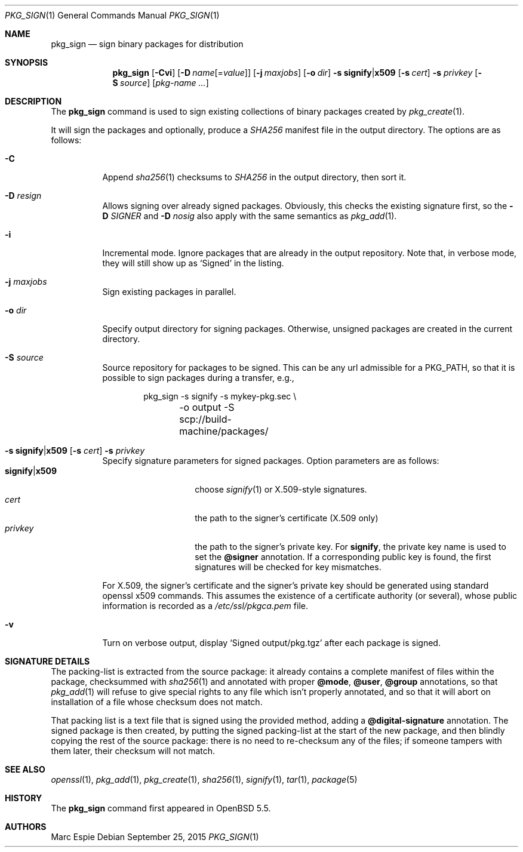 .\"	$OpenBSD: pkg_sign.1,v 1.8 2015/09/25 16:56:26 schwarze Exp $
.\" Copyright (c) 2014 Marc Espie <espie@openbsd.org>
.\"
.\" Permission to use, copy, modify, and distribute this software for any
.\" purpose with or without fee is hereby granted, provided that the above
.\" copyright notice and this permission notice appear in all copies.
.\"
.\" THE SOFTWARE IS PROVIDED "AS IS" AND THE AUTHOR DISCLAIMS ALL WARRANTIES
.\" WITH REGARD TO THIS SOFTWARE INCLUDING ALL IMPLIED WARRANTIES OF
.\" MERCHANTABILITY AND FITNESS. IN NO EVENT SHALL THE AUTHOR BE LIABLE FOR
.\" ANY SPECIAL, DIRECT, INDIRECT, OR CONSEQUENTIAL DAMAGES OR ANY DAMAGES
.\" WHATSOEVER RESULTING FROM LOSS OF USE, DATA OR PROFITS, WHETHER IN AN
.\" ACTION OF CONTRACT, NEGLIGENCE OR OTHER TORTIOUS ACTION, ARISING OUT OF
.\" OR IN CONNECTION WITH THE USE OR PERFORMANCE OF THIS SOFTWARE.
.\"
.Dd $Mdocdate: September 25 2015 $
.Dt PKG_SIGN 1
.Os
.Sh NAME
.Nm pkg_sign
.Nd sign binary packages for distribution
.Sh SYNOPSIS
.Nm pkg_sign
.Bk -words
.Op Fl Cvi
.Op Fl D Ar name Ns Op = Ns Ar value
.Op Fl j Ar maxjobs
.Op Fl o Ar dir
.Fl s Cm signify Ns | Ns Cm x509
.Op Fl s Ar cert
.Fl s Ar privkey
.Op Fl S Ar source
.Op Ar pkg-name ...
.Ek
.Sh DESCRIPTION
The
.Nm
command is used to sign existing collections of binary packages
created by
.Xr pkg_create 1 .
.Pp
It will sign the packages and optionally, produce a
.Pa SHA256
manifest file in the output directory.
The options are as follows:
.Bl -tag -width Ds
.It Fl C
Append
.Xr sha256 1
checksums to
.Pa SHA256
in the output directory, then sort it.
.It Fl D Ar resign
Allows signing over already signed packages.
Obviously, this checks the existing signature first,
so the
.Fl D Ar SIGNER
and
.Fl D Ar nosig
also apply with the same semantics as
.Xr pkg_add 1 .
.It Fl i
Incremental mode.
Ignore packages that are already in the output repository.
Note that, in verbose mode, they will still show up as
.Sq Signed
in the listing.
.It Fl j Ar maxjobs
Sign existing packages in parallel.
.It Fl o Ar dir
Specify output directory for signing packages.
Otherwise, unsigned packages are created in the current directory.
.It Fl S Ar source
Source repository for packages to be signed.
This can be any url admissible for a
.Ev PKG_PATH ,
so that it is possible to sign packages during a transfer, e.g.,
.Bd -literal -offset indent
pkg_sign -s signify -s mykey-pkg.sec \e
	-o output -S scp://build-machine/packages/
.Ed
.It Xo
.Fl s Cm signify Ns | Ns Cm x509
.Op Fl s Ar cert
.Fl s Ar privkey
.Xc
Specify signature parameters for signed packages.
Option parameters are as follows:
.Bl -tag -width signify|x509 -compact
.It Cm signify Ns | Ns Cm x509
choose
.Xr signify 1
or X.509-style signatures.
.It Ar cert
the path to the signer's certificate (X.509 only)
.It Ar privkey
the path to the signer's private key.
For
.Cm signify ,
the private key name is used to set the
.Cm @signer
annotation.
If a corresponding public key is found, the first signatures will be
checked for key mismatches.
.El
.Pp
For X.509, the signer's certificate and the signer's private key
should be generated using standard openssl x509 commands.
This assumes the existence of a certificate authority (or several), whose
public information is recorded as a
.Pa /etc/ssl/pkgca.pem
file.
.It Fl v
Turn on verbose output, display
.Sq Signed output/pkg.tgz
after each package is signed.
.El
.Sh SIGNATURE DETAILS
The packing-list is extracted from the source package:
it already contains a complete manifest of files within the package,
checksummed with
.Xr sha256 1
and annotated with proper
.Cm @mode ,
.Cm @user ,
.Cm @group
annotations, so that
.Xr pkg_add 1
will refuse to give special rights to any file which isn't properly annotated,
and so that it will abort on installation of a file whose checksum does not
match.
.Pp
That packing list is a text file that is signed using the provided method,
adding a
.Cm @digital-signature
annotation.
The signed package is then created, by putting the signed packing-list at
the start of the new package, and then blindly copying the rest of the source
package: there is no need to re-checksum any of the files;
if someone tampers with them later, their checksum will not match.
.Sh SEE ALSO
.Xr openssl 1 ,
.Xr pkg_add 1 ,
.Xr pkg_create 1 ,
.Xr sha256 1 ,
.Xr signify 1 ,
.Xr tar 1 ,
.Xr package 5
.Sh HISTORY
The
.Nm
command first appeared in
.Ox 5.5 .
.Sh AUTHORS
.An Marc Espie
